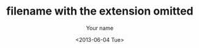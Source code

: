 #+TITLE: filename with the extension omitted
#+DATE: <2013-06-04 Tue>
#+AUTHOR: Your name
#+EMAIL: Your email address
#+OPTIONS: ':t *:t -:t ::t <:t H:3 \n:nil ^:t arch:headline author:t c:nil
#+OPTIONS: creator:comment d:(not LOGBOOK) date:t e:t email:nil f:t inline:t
#+OPTIONS: num:t p:nil pri:nil stat:t tags:t tasks:t tex:t timestamp:t toc:t
#+OPTIONS: todo:t |:t
#+CREATOR: Emacs 24.3.50.3 (Org mode 8.0.3)
#+DESCRIPTION:
#+EXCLUDE_TAGS: noexport
#+KEYWORDS:
#+LANGUAGE: en
#+SELECT_TAGS: export
